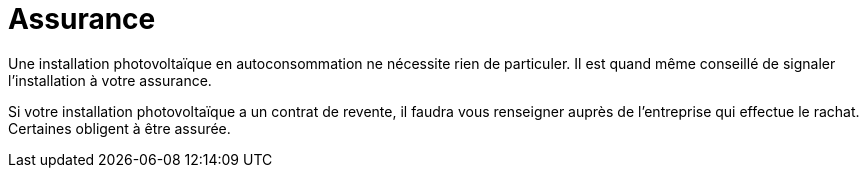 = Assurance
:showtitle:
:page-title: Assurance
:page-description: Quel type d'assurance pour les panneaux photovoltaïque
:page-layout: page

Une installation photovoltaïque en autoconsommation ne nécessite rien de particuler.
Il est quand même conseillé de signaler l'installation à votre assurance.

Si votre installation photovoltaïque a un contrat de revente, il faudra vous renseigner auprès de l'entreprise qui effectue le rachat.
Certaines obligent à être assurée.